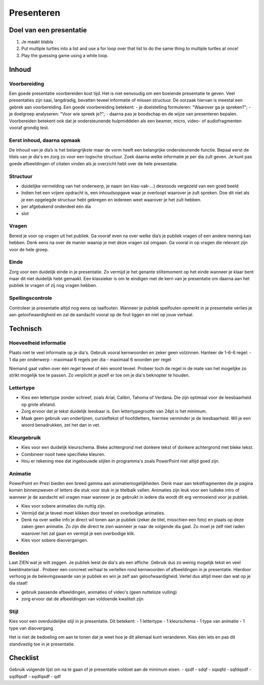 .. Leer- en werkwijzer documentation master file, created by
   sphinx-quickstart on Mon Jun 17 15:07:44 2019.
   You can adapt this file completely to your liking, but it should at least
   contain the root `toctree` directive.

============
Presenteren
============

Doel van een presentatie
*************************

1. Je maakt blabla
2. Put multiple turtles into a list and use a for loop over that list to do the same thing to multiple turtles at once!
3. Play the guessing game using a while loop.

Inhoud
*********

Voorbereiding
++++++++++++++
Een goede presentatie voorbereiden kost tijd. Het is niet eenvoudig om een boeiende presentatie te geven. Veel presentaties zijn saai, langdradig, bevatten teveel informatie of missen structuur. De oorzaak hiervan is meestal een gebrek aan voorbereiding.
Een goede voorbereiding betekent:
- je doelstelling formuleren: "Waarover ga je spreken?";
- je doelgroep analyseren: "Voor wie spreek je?";
- daarna pas je boodschap en de wijze van presenteren bepalen.
Voorbereiden betekent ook dat je ondersteunende hulpmiddelen als een beamer, micro, video- of audiofragmenten vooraf grondig test.

Eerst inhoud, daarna opmaak
+++++++++++++++++++++++++++++

De inhoud van je dia’s is het belangrijkste maar de vorm heeft een belangrijke ondersteunende functie. Bepaal eerst de titels van je dia's en zorg zo voor een logische structuur. Zoek daarna welke informatie je per dia zult geven. Je kunt pas goede afbeeldingen of citaten vinden als je overzicht hebt over de hele presentatie.

Structuur
++++++++++
- duidelijke vermelding van het onderwerp, je naam (en klas-vak-...) desnoods vergezeld van een goed beeld
- Indien het een vrijere opdracht is, een inhoudsopgave waar je overloopt waarover je zult spreken. Doe dit niet als je een opgelegde structuur hebt gekregen en iedereen weet waarover je het zult hebben.
- per afgebakend onderdeel één dia
- slot

Vragen
+++++++

Bereid je voor op vragen uit het publiek. Ga vooraf even na over welke dia’s je publiek vragen of een andere mening kan hebben. Denk eens na over de manier waarop je met deze vragen zal omgaan. Ga vooral in op vragen die relevant zijn voor de hele groep.

Einde
++++++

Zorg voor een duidelijk einde in je presentatie. Zo vermijd je het genante stiltemoment op het einde wanneer je klaar bent maar dit niet duidelijk hebt gemaakt. Een klassieker is om te eindigen met de kern van je presentatie om daarna aan het publiek te vragen of zij nog vragen hebben.

Spellingscontrole
+++++++++++++++++++

Controleer je presentatie altijd nog eens op taalfouten. Wanneer je publiek spelfouten opmerkt in je presentatie verlies je aan geloofwaardigheid en zal de aandacht vooral op de fout liggen en niet op jouw verhaal.

Technisch
*************

Hoeveelheid informatie
++++++++++++++++++++++++

Plaats niet te veel informatie op je dia's. Gebruik vooral kernwoorden en zeker geen volzinnen.
Hanteer de 1-6-6 regel:
- 1 dia per onderwerp
- maximaal 6 regels per dia
- maximaal 6 woorden per regel

Niemand gaat vallen over één regel teveel of één woord teveel. Probeer toch de regel in de mate van het mogelijke zo strikt mogelijk toe te passen. Zo verplicht je jezelf er toe om je dia's beknopter te houden.

Lettertype
++++++++++++

- Kies een lettertype zonder schreef, zoals Arial, Calibri, Tahoma of Verdana. Die zijn optimaal voor de leesbaarheid op grote afstand.

- Zorg ervoor dat je tekst duidelijk leesbaar is. Een lettertypegrootte van 24pt is het minimum.

- Maak geen gebruik van onderlijnen, cursieftekst of hoofdletters, hiermee verminder je de leesbaarheid. Wil je een woord benadrukken, zet het dan in vet.

Kleurgebruik
++++++++++++++

- Kies voor een duidelijk kleurschema. Bleke achtergrond met donkere tekst of donkere achtergrond met bleke tekst.
- Combineer nooit twee specifieke kleuren.
- Hou er rekening mee dat ingebouwde stijlen in programma's zoals PowerPoint niet altijd goed zijn.

Animatie
++++++++++

PowerPoint en Prezi bieden een breed gamma aan animatiemogelijkheden. Denk maar aan tekstfragmenten die je pagina komen binnenzweven of letters die stuk voor stuk in je titelbalk vallen. Animaties zijn leuk voor een ludieke intro of wanneer je de aandacht wil vragen maar wanneer je ze gebruikt in iedere dia wordt dit erg vermoeiend voor je publiek.

- Kies voor sobere animaties die nuttig zijn.
- Vermijd dat je teveel moet klikken door teveel en overbodige animaties.
- Denk na over welke info je direct wil tonen aan je publiek (zeker de titel, misschien een foto) en plaats op deze zaken geen animatie. Zo zijn die direct te zien wanneer je naar de volgende dia gaat. Zo moet je zelf niet raden waarover het zal gaan en vermijd je een overbodige klik.
- Kies voor sobere diaovergangen.

Beelden
+++++++++

Laat ZIEN wat je wilt zeggen. Je publiek leest de dia's als een affiche. Gebruik dus zo weinig mogelijk tekst en veel beeldmateriaal . Probeer een concreet verhaal te vertellen rond kernwoorden of afbeeldingen in je presentatie. Hierdoor verhoog je de belevingswaarde van je publiek en win je zelf aan geloofwaardigheid. Vertel dus altijd meer dan wat op je dia staat!

- gebruik passende afbeeldingen, animaties of video's (geen nutteloze vulling)
- zorg ervoor dat de afbeeldingen van voldoende kwaliteit zijn

Stijl
+++++++

Kies voor een overduidelijke stijl in je presentatie. Dit betekent:
- 1 lettertype
- 1 kleurschema
- 1 type van animatie
- 1 type van diaovergang

Het is niet de bedoeling om aan te tonen dat je weet hoe je dit allemaal kunt veranderen. Kies één iets en pas dit standvastig toe in je presentatie.

Checklist
**********

Gebruik volgende lijst om na te gaan of je presentatie voldoet aan de minimum eisen.
- qsdf
- sdqf
- sqsqfd
- sqfdqsdf
- sqdfqsdf
- sqdfqsdf
- qdf